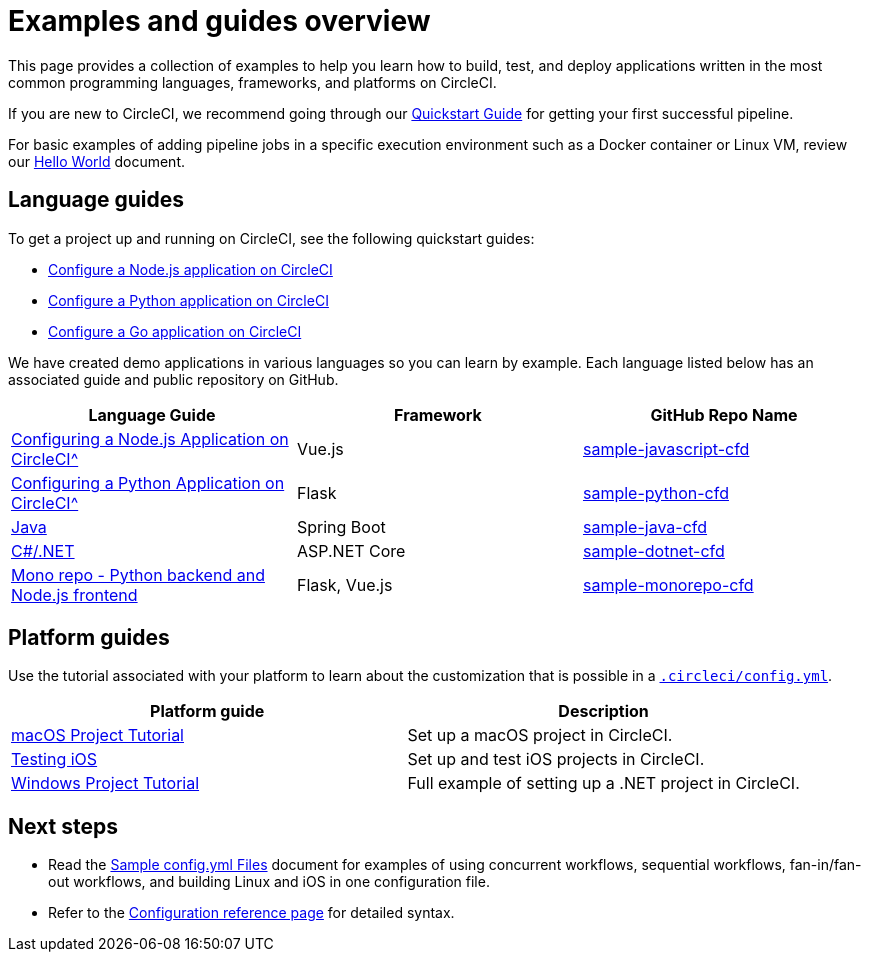 = Examples and guides overview
:page-platform: Cloud, Server v4+
:page-description: Resources for learning CircleCI using examples.
:icons: font
:experimental:

This page provides a collection of examples to help you learn how to build, test, and deploy applications written in the most common programming languages, frameworks, and platforms on CircleCI.

If you are new to CircleCI, we recommend going through our xref:getting-started:getting-started.adoc[Quickstart Guide] for getting your first successful pipeline.

For basic examples of adding pipeline jobs in a specific execution environment such as a Docker container or Linux VM, review our xref:getting-started:hello-world.adoc[Hello World] document.

[#languages]
== Language guides

To get a project up and running on CircleCI, see the following quickstart guides:

* xref:getting-started:language-javascript.adoc[Configure a Node.js application on CircleCI]
* xref:getting-started:language-python.adoc[Configure a Python application on CircleCI]
* xref:getting-started:language-go.adoc[Configure a Go application on CircleCI]

We have created demo applications in various languages so you can learn by example. Each language listed below has an associated guide and public repository on GitHub.

[.table.table-striped]
[cols=3*, options="header", stripes=even]
|===
| Language Guide
| Framework
| GitHub Repo Name

| xref:getting-started:language-javascript.adoc[Configuring a Node.js Application on CircleCI^]
| Vue.js
| link:https://github.com/CircleCI-Public/sample-javascript-cfd[sample-javascript-cfd]

| xref:getting-started:language-python.adoc[Configuring a Python Application on CircleCI^]
| Flask
| link:https://github.com/CircleCI-Public/sample-python-cfd[sample-python-cfd]

| link:https://github.com/CircleCI-Public/sample-java-cfd/blob/master/README.md[Java]
| Spring Boot
| link:https://github.com/CircleCI-Public/sample-java-cfd[sample-java-cfd]

| link:https://github.com/CircleCI-Public/sample-dotnet-cfd/blob/master/README.md[C#/.NET]
| ASP.NET Core
| link:https://github.com/CircleCI-Public/sample-dotnet-cfd[sample-dotnet-cfd]

| link:https://github.com/CircleCI-Public/sample-monorepo-cfd/blob/master/README.md[Mono repo - Python backend and Node.js frontend]
| Flask, Vue.js
| link:https://github.com/CircleCI-Public/sample-monorepo-cfd[sample-monorepo-cfd]
|===



[#platforms]
== Platform guides

Use the tutorial associated with your platform to learn about the customization that is possible in a xref:reference:ROOT:configuration-reference[`.circleci/config.yml`].

[.table.table-striped]
[cols=2*, options="header", stripes=even]
|===
| Platform guide
| Description

| xref:execution-managed:hello-world-macos.adoc#example-application[macOS Project Tutorial]
| Set up a macOS project in CircleCI.

| xref:test:testing-ios.adoc[Testing iOS]
| Set up and test iOS projects in CircleCI.

| xref:execution-managed:hello-world-windows.adoc#example-application[Windows Project Tutorial]
| Full example of setting up a .NET project in CircleCI.
|===

[#next-steps]
== Next steps
- Read the xref:sample-config.adoc[Sample config.yml Files] document for examples of using concurrent workflows, sequential workflows, fan-in/fan-out workflows, and building Linux and iOS in one configuration file.
- Refer to the xref:reference:ROOT:configuration-reference.adoc[Configuration reference page] for detailed syntax.
